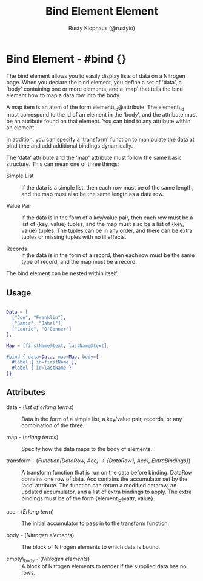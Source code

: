 # vim: sw=3 ts=3 ft=org

#+TITLE: Bind Element Element
#+STYLE: <LINK href='../stylesheet.css' rel='stylesheet' type='text/css' />
#+AUTHOR: Rusty Klophaus (@rustyio)
#+OPTIONS:   H:2 num:1 toc:1 \n:nil @:t ::t |:t ^:t -:t f:t *:t <:t
#+EMAIL: 
#+TEXT: [[file:../index.org][Getting Started]] | [[file:../api.org][API]] | [[file:../elements.org][*Elements*]] | [[file:../actions.org][Actions]] | [[file:../validators.org][Validators]] | [[file:../handlers.org][Handlers]] | [[file:../config.org][Configuration Options]] | [[file:../about.org][About]]

* Bind Element - #bind {}

  The bind element allows you to easily display lists of data on a Nitrogen page. When you declare
  the bind element, you define a set of 'data', a 'body' containing one or more elements, and a 'map'
  that tells the bind element how to map a data row into the body.

  A map item is an atom of the form element\_id@attribute. The element\_id must correspond to the id of
  an element in the 'body', and the attribute must be an attribute found on that element. You can bind to
  any attribute within an element.

  In addition, you can specify a 'transform' function to manipulate the data at bind time and add
  additional bindings dynamically.

  The 'data' attribute and the 'map' attribute must follow the same basic structure. This can mean one of three things:

  + Simple List :: If the data is a simple list, then each row must
                     be of the same length, and the map must also be
                     the same length as a data row.

  + Value Pair :: If the data is in the form of a key/value pair, then
                  each row must be a list of {key, value} tuples, and
                  the map must also be a list of {key, value} tuples.
                  The tuples can be in any order, and there can be
                  extra tuples or missing tuples with no ill effects.

  + Records :: If the data is in the form of a record, then each row
               must be the same type of record, and the map must be a
               record.  

  The bind element can be nested within itself.

** Usage

#+BEGIN_SRC erlang

   Data = [
     ["Joe", "Franklin"],
     ["Samir", "Jahal"],
     ["Laurie", "O'Conner"]
   ],

   Map = [firstName@text, lastName@text],

   #bind { data=Data, map=Map, body=[
     #label { id=firstName },
     #label { id=lastName }
   ]}
#+END_SRC

** Attributes

   + data - (/list of erlang terms/) :: Data in the form of a simple list, a key/value pair, records, or any combination of the three.

   + map - (/erlang terms/) :: Specify how the data maps to the body of elements.

   + transform - (/Function(DataRow, Acc) -> {DataRow1, Acc1, ExtraBindings}/) :: 
	A transform function that is run on the data before binding. DataRow contains 
	one row of data. Acc contains the accumulator set by the 'acc' attribute. 
	The function can return a modified datarow, an updated accumulator, 
	and a list of extra bindings to apply. The extra bindings must be of the
	form {element_id@attr, value}.

   + acc - (/Erlang term/) :: The initial accumulator to pass in to the transform function.

   + body - (/Nitrogen elements/) :: The block of Nitrogen elements to which data is bound.

   + empty\_body - (/Nitrogen elements/) :: A block of Nitrogen elements to render if the supplied data has no rows.
